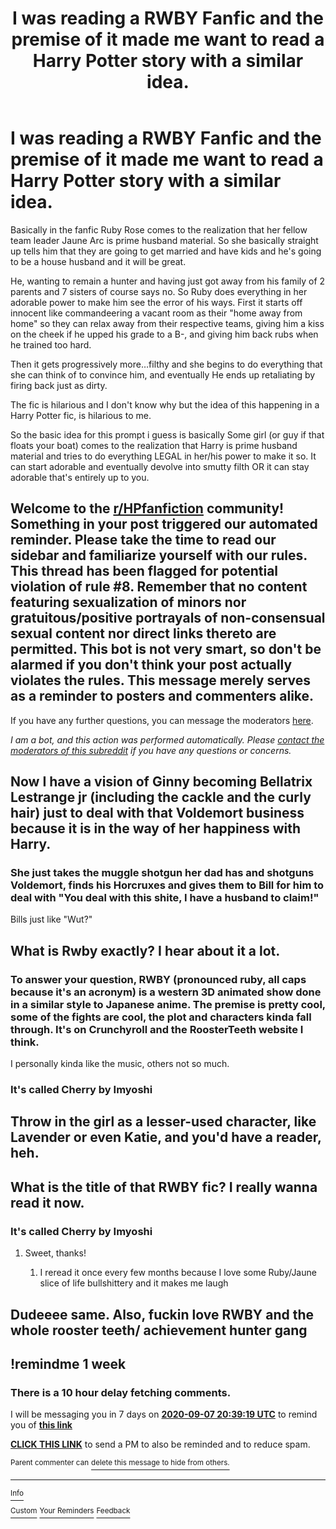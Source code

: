 #+TITLE: I was reading a RWBY Fanfic and the premise of it made me want to read a Harry Potter story with a similar idea.

* I was reading a RWBY Fanfic and the premise of it made me want to read a Harry Potter story with a similar idea.
:PROPERTIES:
:Author: flingerdinger
:Score: 9
:DateUnix: 1598826926.0
:DateShort: 2020-Aug-31
:FlairText: Prompt
:END:
Basically in the fanfic Ruby Rose comes to the realization that her fellow team leader Jaune Arc is prime husband material. So she basically straight up tells him that they are going to get married and have kids and he's going to be a house husband and it will be great.

He, wanting to remain a hunter and having just got away from his family of 2 parents and 7 sisters of course says no. So Ruby does everything in her adorable power to make him see the error of his ways. First it starts off innocent like commandeering a vacant room as their "home away from home" so they can relax away from their respective teams, giving him a kiss on the cheek if he upped his grade to a B-, and giving him back rubs when he trained too hard.

Then it gets progressively more...filthy and she begins to do everything that she can think of to convince him, and eventually He ends up retaliating by firing back just as dirty.

The fic is hilarious and I don't know why but the idea of this happening in a Harry Potter fic, is hilarious to me.

So the basic idea for this prompt i guess is basically Some girl (or guy if that floats your boat) comes to the realization that Harry is prime husband material and tries to do everything LEGAL in her/his power to make it so. It can start adorable and eventually devolve into smutty filth OR it can stay adorable that's entirely up to you.


** Welcome to the [[/r/HPfanfiction][r/HPfanfiction]] community! Something in your post triggered our automated reminder. Please take the time to read our sidebar and familiarize yourself with our rules. This thread has been flagged for potential violation of rule #8. Remember that no content featuring sexualization of minors nor gratuitous/positive portrayals of non-consensual sexual content nor direct links thereto are permitted. This bot is not very smart, so don't be alarmed if you don't think your post actually violates the rules. This message merely serves as a reminder to posters and commenters alike.

If you have any further questions, you can message the moderators [[https://www.reddit.com/message/compose?to=%2Fr%2FHPfanfiction][here]].

/I am a bot, and this action was performed automatically. Please [[/message/compose/?to=/r/HPfanfiction][contact the moderators of this subreddit]] if you have any questions or concerns./
:PROPERTIES:
:Author: AutoModerator
:Score: 1
:DateUnix: 1598826927.0
:DateShort: 2020-Aug-31
:END:


** Now I have a vision of Ginny becoming Bellatrix Lestrange jr (including the cackle and the curly hair) just to deal with that Voldemort business because it is in the way of her happiness with Harry.
:PROPERTIES:
:Author: Hellstrike
:Score: 8
:DateUnix: 1598829516.0
:DateShort: 2020-Aug-31
:END:

*** She just takes the muggle shotgun her dad has and shotguns Voldemort, finds his Horcruxes and gives them to Bill for him to deal with "You deal with this shite, I have a husband to claim!"

Bills just like "Wut?"
:PROPERTIES:
:Author: flingerdinger
:Score: 9
:DateUnix: 1598829809.0
:DateShort: 2020-Aug-31
:END:


** What is Rwby exactly? I hear about it a lot.
:PROPERTIES:
:Author: brassbirch
:Score: 3
:DateUnix: 1598835237.0
:DateShort: 2020-Aug-31
:END:

*** To answer your question, RWBY (pronounced ruby, all caps because it's an acronym) is a western 3D animated show done in a similar style to Japanese anime. The premise is pretty cool, some of the fights are cool, the plot and characters kinda fall through. It's on Crunchyroll and the RoosterTeeth website I think.

I personally kinda like the music, others not so much.
:PROPERTIES:
:Author: MachaiArcanum
:Score: 5
:DateUnix: 1598844660.0
:DateShort: 2020-Aug-31
:END:


*** It's called Cherry by Imyoshi
:PROPERTIES:
:Author: flingerdinger
:Score: 2
:DateUnix: 1598836040.0
:DateShort: 2020-Aug-31
:END:


** Throw in the girl as a lesser-used character, like Lavender or even Katie, and you'd have a reader, heh.
:PROPERTIES:
:Author: MidgardWyrm
:Score: 3
:DateUnix: 1598849134.0
:DateShort: 2020-Aug-31
:END:


** What is the title of that RWBY fic? I really wanna read it now.
:PROPERTIES:
:Author: WinterKnight11344
:Score: 2
:DateUnix: 1598835609.0
:DateShort: 2020-Aug-31
:END:

*** It's called Cherry by Imyoshi
:PROPERTIES:
:Author: flingerdinger
:Score: 2
:DateUnix: 1598836046.0
:DateShort: 2020-Aug-31
:END:

**** Sweet, thanks!
:PROPERTIES:
:Author: WinterKnight11344
:Score: 1
:DateUnix: 1598836084.0
:DateShort: 2020-Aug-31
:END:

***** I reread it once every few months because I love some Ruby/Jaune slice of life bullshittery and it makes me laugh
:PROPERTIES:
:Author: flingerdinger
:Score: 1
:DateUnix: 1598836219.0
:DateShort: 2020-Aug-31
:END:


** Dudeeee same. Also, fuckin love RWBY and the whole rooster teeth/ achievement hunter gang
:PROPERTIES:
:Author: slytherinmechanic
:Score: 1
:DateUnix: 1598861558.0
:DateShort: 2020-Aug-31
:END:


** !remindme 1 week
:PROPERTIES:
:Author: KonoCrowleyDa
:Score: 1
:DateUnix: 1598906359.0
:DateShort: 2020-Sep-01
:END:

*** There is a 10 hour delay fetching comments.

I will be messaging you in 7 days on [[http://www.wolframalpha.com/input/?i=2020-09-07%2020:39:19%20UTC%20To%20Local%20Time][*2020-09-07 20:39:19 UTC*]] to remind you of [[https://np.reddit.com/r/HPfanfiction/comments/ijm6pu/i_was_reading_a_rwby_fanfic_and_the_premise_of_it/g3iht3i/?context=3][*this link*]]

[[https://np.reddit.com/message/compose/?to=RemindMeBot&subject=Reminder&message=%5Bhttps%3A%2F%2Fwww.reddit.com%2Fr%2FHPfanfiction%2Fcomments%2Fijm6pu%2Fi_was_reading_a_rwby_fanfic_and_the_premise_of_it%2Fg3iht3i%2F%5D%0A%0ARemindMe%21%202020-09-07%2020%3A39%3A19%20UTC][*CLICK THIS LINK*]] to send a PM to also be reminded and to reduce spam.

^{Parent commenter can} [[https://np.reddit.com/message/compose/?to=RemindMeBot&subject=Delete%20Comment&message=Delete%21%20ijm6pu][^{delete this message to hide from others.}]]

--------------

[[https://np.reddit.com/r/RemindMeBot/comments/e1bko7/remindmebot_info_v21/][^{Info}]]

[[https://np.reddit.com/message/compose/?to=RemindMeBot&subject=Reminder&message=%5BLink%20or%20message%20inside%20square%20brackets%5D%0A%0ARemindMe%21%20Time%20period%20here][^{Custom}]]
[[https://np.reddit.com/message/compose/?to=RemindMeBot&subject=List%20Of%20Reminders&message=MyReminders%21][^{Your Reminders}]]
[[https://np.reddit.com/message/compose/?to=Watchful1&subject=RemindMeBot%20Feedback][^{Feedback}]]
:PROPERTIES:
:Author: RemindMeBot
:Score: 1
:DateUnix: 1598943437.0
:DateShort: 2020-Sep-01
:END:
